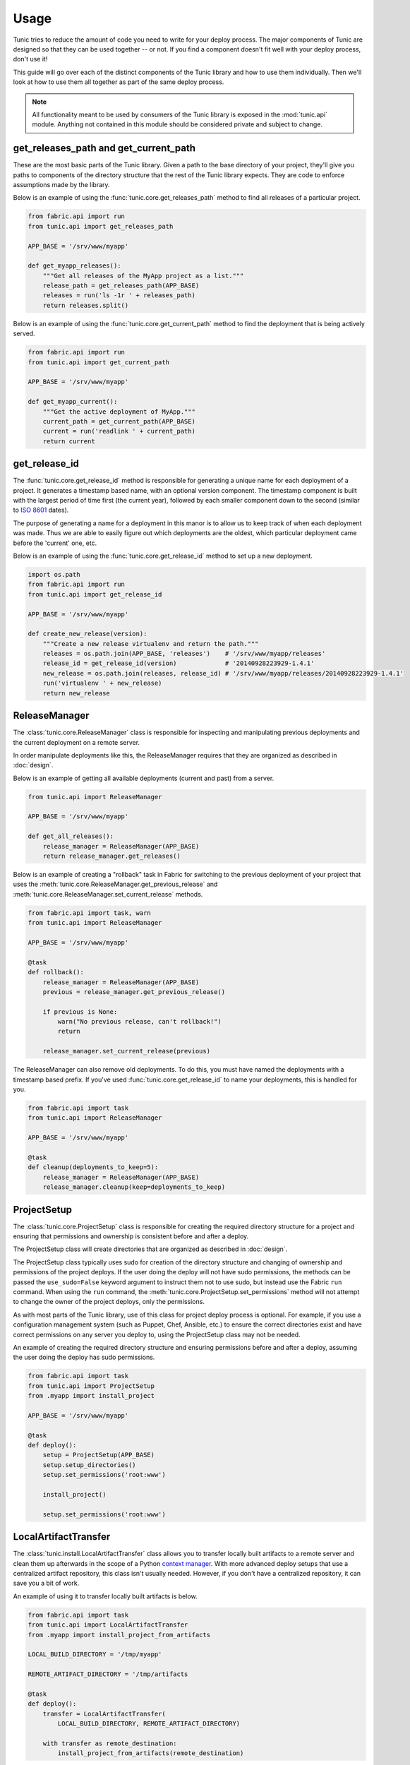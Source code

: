 Usage
=====

Tunic tries to reduce the amount of code you need to write for your deploy
process. The major components of Tunic are designed so that they can be used
together -- or not. If you find a component doesn't fit well with your deploy
process, don't use it!

This guide will go over each of the distinct components of the Tunic library
and how to use them individually. Then we'll look at how to use them all
together as part of the same deploy process.

.. note::
    All functionality meant to be used by consumers of the Tunic library is
    exposed in the :mod:`tunic.api` module. Anything not contained in this
    module should be considered private and subject to change.

get_releases_path and get_current_path
--------------------------------------

These are the most basic parts of the Tunic library. Given a path to the base
directory of your project, they'll give you paths to components of the directory
structure that the rest of the Tunic library expects. They are code to enforce
assumptions made by the library.

Below is an example of using the :func:`tunic.core.get_releases_path` method to find
all releases of a particular project.

.. code-block:: python

    from fabric.api import run
    from tunic.api import get_releases_path

    APP_BASE = '/srv/www/myapp'

    def get_myapp_releases():
        """Get all releases of the MyApp project as a list."""
        release_path = get_releases_path(APP_BASE)
        releases = run('ls -1r ' + releases_path)
        return releases.split()

Below is an example of using the :func:`tunic.core.get_current_path` method to
find the deployment that is being actively served.

.. code-block:: python

    from fabric.api import run
    from tunic.api import get_current_path

    APP_BASE = '/srv/www/myapp'

    def get_myapp_current():
        """Get the active deployment of MyApp."""
        current_path = get_current_path(APP_BASE)
        current = run('readlink ' + current_path)
        return current

get_release_id
--------------

The :func:`tunic.core.get_release_id` method is responsible for generating a
unique name for each deployment of a project. It generates a timestamp based
name, with an optional version component. The timestamp component is built with
the largest period of time first (the current year), followed by each smaller
component down to the second (similar to `ISO 8601`_ dates).

The purpose of generating a name for a deployment in this manor is to allow us
to keep track of when each deployment was made. Thus we are able to easily figure
out which deployments are the oldest, which particular deployment came before the
'current' one, etc.

Below is an example of using the :func:`tunic.core.get_release_id` method to set up
a new deployment.

.. _`ISO 8601`: http://en.wikipedia.org/wiki/ISO_8601

.. code-block:: python

    import os.path
    from fabric.api import run
    from tunic.api import get_release_id

    APP_BASE = '/srv/www/myapp'

    def create_new_release(version):
        """Create a new release virtualenv and return the path."""
        releases = os.path.join(APP_BASE, 'releases')    # '/srv/www/myapp/releases'
        release_id = get_release_id(version)             # '20140928223929-1.4.1'
        new_release = os.path.join(releases, release_id) # '/srv/www/myapp/releases/20140928223929-1.4.1'
        run('virtualenv ' + new_release)
        return new_release


ReleaseManager
--------------

The :class:`tunic.core.ReleaseManager` class is responsible for inspecting and
manipulating previous deployments and the current deployment on a remote server.

In order manipulate deployments like this, the ReleaseManager requires that they
are organized as described in :doc:`design`.

Below is an example of getting all available deployments (current and past) from
a server.

.. code-block:: python

    from tunic.api import ReleaseManager

    APP_BASE = '/srv/www/myapp'

    def get_all_releases():
        release_manager = ReleaseManager(APP_BASE)
        return release_manager.get_releases()


Below is an example of creating a "rollback" task in Fabric for switching to the
previous deployment of your project that uses the  :meth:`tunic.core.ReleaseManager.get_previous_release`
and :meth:`tunic.core.ReleaseManager.set_current_release` methods.

.. code-block:: python

    from fabric.api import task, warn
    from tunic.api import ReleaseManager

    APP_BASE = '/srv/www/myapp'

    @task
    def rollback():
        release_manager = ReleaseManager(APP_BASE)
        previous = release_manager.get_previous_release()

        if previous is None:
            warn("No previous release, can't rollback!")
            return

        release_manager.set_current_release(previous)

The ReleaseManager can also remove old deployments. To do this, you must
have named the deployments with a timestamp based prefix. If you've used
:func:`tunic.core.get_release_id` to name your deployments, this is handled
for you.

.. code-block:: python

    from fabric.api import task
    from tunic.api import ReleaseManager

    APP_BASE = '/srv/www/myapp'

    @task
    def cleanup(deployments_to_keep=5):
        release_manager = ReleaseManager(APP_BASE)
        release_manager.cleanup(keep=deployments_to_keep)

ProjectSetup
------------

The :class:`tunic.core.ProjectSetup` class is responsible for creating the
required directory structure for a project and ensuring that permissions
and ownership is consistent before and after a deploy.

The ProjectSetup class will create directories that are organized as described
in :doc:`design`.

The ProjectSetup class typically uses sudo for creation of the directory
structure and changing of ownership and permissions of the project deploys.
If the user doing the deploy will not have sudo permissions, the methods
can be passed the ``use_sudo=False`` keyword argument to instruct them not
to use sudo, but instead use the Fabric ``run`` command. When using the ``run``
command, the :meth:`tunic.core.ProjectSetup.set_permissions` method will not
attempt to change the owner of the project deploys, only the permissions.

As with most parts of the Tunic library, use of this class for project deploy
process is optional. For example, if you use a configuration management system
(such as Puppet, Chef, Ansible, etc.) to ensure the correct directories exist
and have correct permissions on any server you deploy to, using the ProjectSetup
class may not be needed.

An example of creating the required directory structure and ensuring permissions
before and after a deploy, assuming the user doing the deploy has sudo permissions.

.. code-block:: python

    from fabric.api import task
    from tunic.api import ProjectSetup
    from .myapp import install_project

    APP_BASE = '/srv/www/myapp'

    @task
    def deploy():
        setup = ProjectSetup(APP_BASE)
        setup.setup_directories()
        setup.set_permissions('root:www')

        install_project()

        setup.set_permissions('root:www')


LocalArtifactTransfer
---------------------

The :class:`tunic.install.LocalArtifactTransfer` class allows you to transfer
locally built artifacts to a remote server and clean them up afterwards in
the scope of a Python `context manager`_. With more advanced deploy setups
that use a centralized artifact repository, this class isn't usually needed.
However, if you don't have a centralized repository, it can save you a bit
of work.

An example of using it to transfer locally built artifacts is below.

.. code-block:: python

    from fabric.api import task
    from tunic.api import LocalArtifactTransfer
    from .myapp import install_project_from_artifacts

    LOCAL_BUILD_DIRECTORY = '/tmp/myapp'

    REMOTE_ARTIFACT_DIRECTORY = '/tmp/artifacts

    @task
    def deploy():
        transfer = LocalArtifactTransfer(
            LOCAL_BUILD_DIRECTORY, REMOTE_ARTIFACT_DIRECTORY)

        with transfer as remote_destination:
            install_project_from_artifacts(remote_destination)

In this example, the contents of the local directory ``/tmp/myapp`` are
copied to the remote directory ``/tmp/artifacts/myapp``. The value of ``remote_destination``
within the context manager is ``/tmp/artifacts/myapp``. After the scope of
the ``transfer`` context manager is exited, the directory ``/tmp/artifacts/myapp``
on the remote machine is removed.

.. _`context manager`:  http://effbot.org/zone/python-with-statement.htm


LocalArtifactInstallation
-------------------------

The :class:`tunic.install.LocalArtifactInstallation` class is used to install
a single local file (Go binary, Java JAR or WAR) on a remote server. Optionally,
the artifact can be renamed when it is installed on the remote server.

The ``LocalArtifactInstallation`` class assumes that directories for a project
are setup as described in :doc:`design`.

Below is an example of using the ``LocalArtifactInstallation`` class to install
a single Java JAR file to a release directory on a remote server.

.. code-block:: python

    from fabric.api import task
    from tunic.api import LocalArtifactInstallation

    APP_BASE = '/srv/www/app.example.com'

    LOCAL_FILE = '/tmp/build/myapp/target/myapp-0.1.0.jar'

    @task
    def install():
        installation = LocalArtifactInstallation(
            APP_BASE, LOCAL_FILE, remote_name='myapp.jar')
        installation.install('20141002111442')

After running the ``install`` task above, the JAR would be installed to
``/srv/www/app.example.com/releases/20141002111442/myapp.jar``.


HttpArtifactInstallation
------------------------

The :class:`tunic.install.HttpArtifactInstallation` class is used to install
a single file (Go binary, Java JAR or WAR) on a remote server after downloading
it from an HTTP or HTTPS URL. Optionally the artifact can be renamed when it is
installed on the remote server.

The ``HttpArtifactInstallation`` class assumes that directories for a project
are setup as described in :doc:`design`.

By default downloads are performed with a ``wget`` call on the remote server.

Below is an example of using the ``HttpArtifactInstallation`` class to install
a single Java JAR file to a release directory on a remote server.

.. code-block:: python

    from fabric.api import task
    from tunic.api import HttpArtifactInstallation

    APP_BASE = '/srv/www/app.example.com'

    ARTIFACT_URL = 'https://www.example.com/builds/myapp-0.1.0.jar'

    @task
    def install():
        installation = HttpArtifactInstallation(
            APP_BASE, ARTIFACT_URL, remote_name='myapp.jar')
        installation.install('20141002111442')

After running the ``install`` task above, the JAR would be installed to
``/srv/www/app.example.com/releases/20141002111442/myapp.jar``.

Up next is an example of using the ``HttpArtifactInstallation`` class with an
alternate downloader. For this example we'll define a download function with
the following signature (this is the interface required by
:class:`tunic.install.HttpArtifactInstallation`).

.. code-block:: python

    def download(url, destination):
        pass


.. code-block:: python

    from fabric.api import run, task
    from tunic.api import HttpArtifactInstallation

    APP_BASE = '/srv/www/app.example.com'

    ARTIFACT_URL = 'https://www.example.com/builds/myapp-0.1.0.jar'

    def my_downloader(url, destination):
        return run("curl --output '{path}' '{url}'".format(
            url=url, path=destination))

    @task
    def install():
        installation = HttpArtifactInstallation(
            APP_BASE, ARTIFACT_URL, remote_name='myapp.jar', downloader=my_downloader)
        installation.install('20141002111442')

After running the ``install`` task above, the JAR would be installed to
``/srv/www/app.example.com/releases/20141002111442/myapp.jar``.

StaticFileInstallation
----------------------

The :class:`tunic.install.StaticFileInstallation` class is used to install
static files (maybe HTML and CSS files created by a static site generator,
like Nikola_).

The ``StaticFileInstallation`` class assumes that directories for a project
are setup as described in :doc:`design`.

Below is an example of using the ``StaticFileInstallation`` class to install
a directory of static files to a release directory on a remote server.

.. code-block:: python

    from fabric.api import task
    from tunic.api import StaticFileInstallation

    APP_BASE = '/srv/www/blog.example.com'

    LOCAL_FILES = '/home/user/myblog/output'

    @task
    def install():
        installation = StaticFileInstallation(APP_BASE, LOCAL_FILES)
        installation.install('20141002111442')

After running the ``install`` task above, the contents of ``~/myblog/output`` would
be in ``/srv/www/blog.example.com/releases/20141002111442``.

.. _Nikola: http://getnikola.com/

VirtualEnvInstallation
----------------------

The :class:`tunic.install.VirtualEnvInstallation` class is used to install one
or multiple packages into a Python `virtual environment`_. The virtual
environment is typically a particular deployment of your project.

The ``VirtualEnvInstallation`` class assumes that directories for a project
are setup as described in :doc:`design`.

Usage of this installer requires that the ``virtualenv`` tool is installed
on the remote server and is on the ``PATH`` of the user performing the deploy
or the location of the ``virtualenv`` tool is provided to the ``VirtualEnvInstallation``
class when instantiated.

Below is an example of using the ``VirtualEnvInstallation`` class to install
a project and WSGI server from the default Python Package Index (PyPI).

.. code-block:: python

    from fabric.api import task
    from tunic.api import VirtualEnvInstallation

    APP_BASE = '/srv/www/myapp'

    @task
    def install():
        installation = VirtualEnvInstallation(APP_BASE, ['myapp', 'gunicorn'])
        installation.install('20141002111442-1.4.1')

The example above is simple, but not ideal. If you want a robust deploy
process you probably don't want to rely on PyPI being available and you
probably don't want to install whatever happens to be the latest version
of a dependency. An example that installs only packages from a directory
on the filesystem of the remote server is below. Presumably the packages
in this directory have been created by some part of your build process or
copied there by a different step in your deploy process.

.. code-block:: python

    from fabric.api import task
    from tunic.api import VirtualEnvInstallation

    APP_BASE = '/srv/www/myapp'

    LOCAL_PACKAGES = '/tmp/build/myapp'

    @task
    def install():
        installation = VirtualEnvInstallation(
            APP_BASE, ['myapp', 'gunicorn'], sources=[LOCAL_PACKAGES])
        installation.install('20141002111442-1.4.1')

Better still, you may want to run your own local build artifact repository.
In this case you'd simply include a URLs to index pages on the repository as
sources. An example is below.

.. code-block:: python

    from fabric.api import task
    from tunic.api import VirtualEnvInstallation

    APP_BASE = '/srv/www/myapp'

    MY_PACKAGES = 'https://artifacts.example.com/myapp/1.4.1/'

    THIRD_PARTY = 'https://artifacts.example.com/3rd-party/1.4.1/'

    @task
    def install():
        installation = VirtualEnvInstallation(
            APP_BASE, ['myapp', 'gunicorn'], sources=[MY_PACKAGES, THIRD_PARTY])
        installation.install('20141002111442-1.4.1')

.. _`virtual environment`: http://virtualenv.readthedocs.org/

Putting it all together
-----------------------

Alright, you've seen how each individual component can be used. How
does it all work together in a real deploy process? Take a look at the
example below!

.. code-block:: python

    from fabic.api import hide, task, warn
    from tunic.api import (
        get_current_path,
        get_releases_path,
        get_release_id,
        ProjectSetup,
        ReleaseManager,
        VirtualEnvInstallation)

    APP_BASE = '/srv/www/myapp'

    DEPLOY_OWNER = 'root:www'

    # URLs to download artifacts from. Notice that we don't
    # include version numbers in these URls. We'll use the
    # version specified as part of the deploy to build source
    # URLs below specific to our version.
    MY_PACKAGES = 'https://artifacts.example.com/myapp/'
    THIRD_PARTY = 'https://artifacts.example.com/3rd-party/'

    @task
    def deploy(version):
        # Ensure that the correct directory structure exists on
        # the remote server and attempt to set the permissions of
        # it to something reasonable.
        setup = ProjectSetup(APP_BASE)
        setup.setup_directories()
        setup.set_permissions(DEPLOY_OWNER)

        # Come up with a new release ID and build source URLs that
        # include the particular version of our project that we want
        # to deploy.
        release_id = get_release_id(version)
        versioned_package_sources = MY_PACKAGES + version
        versioned_third_party_sources = THIRD_PARTY + version

        # Install the 'myapp' and 'gunicorn' packages into a new
        # virtualenv on a remote server using our own custom internal
        # artifact sources, ignoring the default Python Package Index.
        installation = VirtualEnvInstallation(
            APP_BASE, ['myapp', 'gunicorn'],
            sources=[versioned_package_sources,
                versioned_third_party_sources])

        with hide('stdout'):
            # Installation output can be quite verbose, so we suppress
            # it here.
            installation.install(release_id)

        # Use the release manager to mark the just installed release as
        # the 'current' release and remove all but the N newest releases.
        release_manager = ReleaseManager(APP_BASE)
        release_manager.set_current_release(release_id)
        release_manager.cleanup()

        # Ensure that permissions and ownership of the deploys are
        # correct after the new deploy before exiting.
        setup.set_permissions(DEPLOY_OWNER)

    @task
    def rollback():
        release_manager = ReleaseManager(APP_BASE)
        previous = release_manager.get_previous_release()

        # If the previous version couldn't be determined for some reason,
        # we can't rollback so we just given up now. This can happen when
        # there's only a single deployment, when the 'current' symlink
        # doesn't exist, when deploys aren't named correctly, etc.
        if previous is None:
            warn("No previous release, can't rollback!")
            return

        # Atomically swap the 'current' symlink to another release.
        release_manager.set_current_release(previous)
